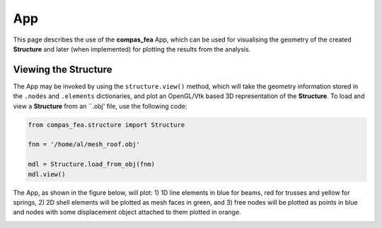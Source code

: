 ********************************************************************************
App
********************************************************************************

This page describes the use of the **compas_fea** App, which can be used for visualising the geometry of the created **Structure** and later (when implemented) for plotting the results from the analysis.


=====================
Viewing the Structure
=====================

The App may be invoked by using the ``structure.view()`` method, which will take the geometry information stored in the ``.nodes`` and ``.elements`` dictionaries, and plot an OpenGL/Vtk based 3D representation of the **Structure**. To load and view a **Structure** from an ``.obj' file, use the following code:

.. code-block:: python

    from compas_fea.structure import Structure

    fnm = '/home/al/mesh_roof.obj'

    mdl = Structure.load_from_obj(fnm)
    mdl.view()

The App, as shown in the figure below, will plot: 1) 1D line elements in blue for beams, red for trusses and yellow for springs, 2) 2D shell elements will be plotted as mesh faces in green, and 3) free nodes will be plotted as points in blue and nodes with some displacement object attached to them plotted in orange.

.. image:: /_images/roof_app.png
   :scale: 45 %
